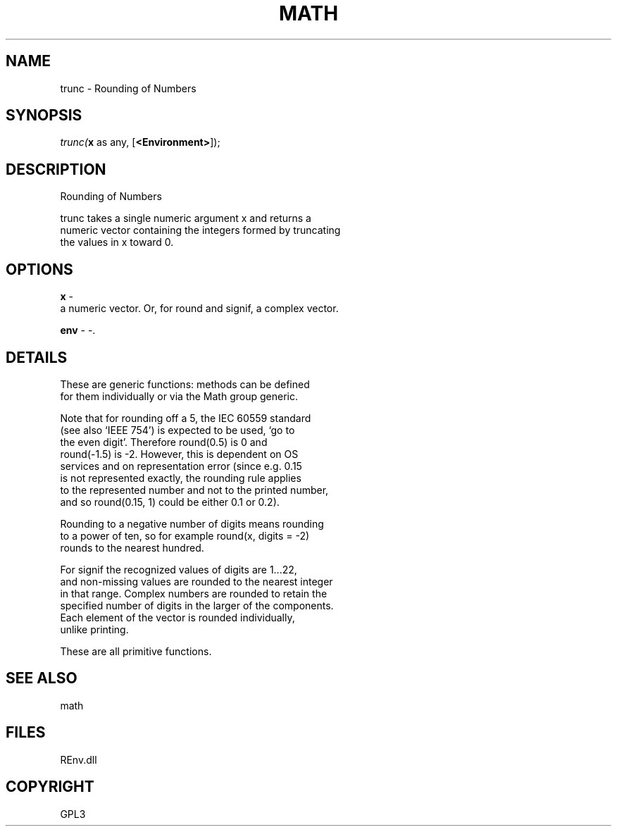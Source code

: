 .\" man page create by R# package system.
.TH MATH 1 2002-May "trunc" "trunc"
.SH NAME
trunc \- Rounding of Numbers
.SH SYNOPSIS
\fItrunc(\fBx\fR as any, 
[\fB<Environment>\fR]);\fR
.SH DESCRIPTION
.PP
Rounding of Numbers
 
 trunc takes a single numeric argument x and returns a 
 numeric vector containing the integers formed by truncating 
 the values in x toward 0.
.PP
.SH OPTIONS
.PP
\fBx\fB \fR\- 
 a numeric vector. Or, for round and signif, a complex vector.
. 
.PP
.PP
\fBenv\fB \fR\- -. 
.PP
.SH DETAILS
.PP
These are generic functions: methods can be defined 
 for them individually or via the Math group generic.
 
 Note that for rounding off a 5, the IEC 60559 standard 
 (see also ‘IEEE 754’) is expected to be used, ‘go to 
 the even digit’. Therefore round(0.5) is 0 and 
 round(-1.5) is -2. However, this is dependent on OS 
 services and on representation error (since e.g. 0.15 
 is not represented exactly, the rounding rule applies 
 to the represented number and not to the printed number, 
 and so round(0.15, 1) could be either 0.1 or 0.2).
 
 Rounding to a negative number of digits means rounding 
 to a power of ten, so for example round(x, digits = -2) 
 rounds to the nearest hundred.
 
 For signif the recognized values of digits are 1...22, 
 and non-missing values are rounded to the nearest integer 
 in that range. Complex numbers are rounded to retain the 
 specified number of digits in the larger of the components. 
 Each element of the vector is rounded individually, 
 unlike printing.
 
 These are all primitive functions.
.PP
.SH SEE ALSO
math
.SH FILES
.PP
REnv.dll
.PP
.SH COPYRIGHT
GPL3

